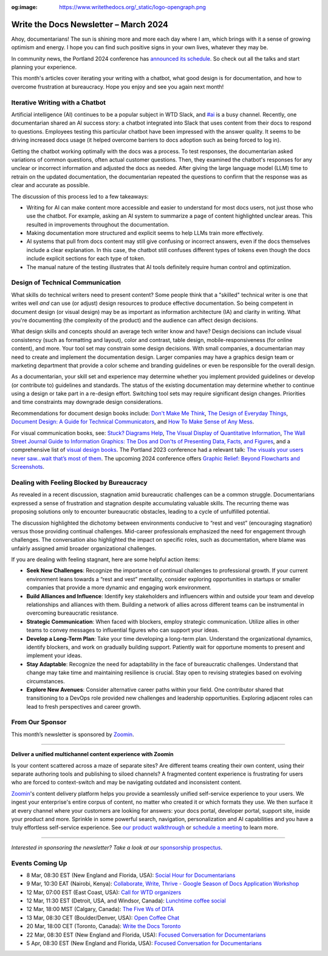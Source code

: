 :og:image: https://www.writethedocs.org/_static/logo-opengraph.png

.. post:: March 06, 2024
  :tags: newsletter

#########################################
Write the Docs Newsletter – March 2024
#########################################

Ahoy, documentarians! The sun is shining more and more each day where I am, which brings with it a sense of growing optimism and energy. I hope you can find such positive signs in your own lives, whatever they may be.

In community news, the Portland 2024 conference has `announced its schedule </conf/portland/2024/news/announcing-schedule/>`__. So check out all the talks and start planning your experience.

This month's articles cover iterating your writing with a chatbot, what good design is for documentation, and how to overcome frustration at bureaucracy. Hope you enjoy and see you again next month!

--------------------------------
Iterative Writing with a Chatbot
--------------------------------

Artificial intelligence (AI) continues to be a popular subject in WTD Slack, and `#ai <https://writethedocs.slack.com/channels/ai>`_ is a busy channel. Recently, one documentarian shared an AI success story: a chatbot integrated into Slack that uses content from their docs to respond to questions. Employees testing this particular chatbot have been impressed with the answer quality. It seems to be driving increased docs usage (it helped overcome barriers to docs adoption such as being forced to log in).

Getting the chatbot working optimally with the docs was a process. To test responses, the documentarian asked variations of common questions, often actual customer questions. Then, they examined the chatbot's responses for any unclear or incorrect information and adjusted the docs as needed. After giving the large language model (LLM) time to retrain on the updated documentation, the documentarian repeated the questions to confirm that the response was as clear and accurate as possible.

The discussion of this process led to a few takeaways:

- Writing for AI can make content more accessible and easier to understand for most docs users, not just those who use the chatbot. For example, asking an AI system to summarize a page of content highlighted unclear areas. This resulted in improvements throughout the documentation.
- Making documentation more structured and explicit seems to help LLMs train more effectively.
- AI systems that pull from docs content may still give confusing or incorrect answers, even if the docs themselves include a clear explanation. In this case, the chatbot still confuses different types of tokens even though the docs include explicit sections for each type of token.
- The manual nature of the testing illustrates that AI tools definitely require human control and optimization.

---------------------------------
Design of Technical Communication
---------------------------------

What skills do technical writers need to present content? Some people think that a "skilled" technical writer is one that writes well *and* can use (or adjust) design resources to produce effective documentation. So being competent in document design (or visual design) may be as important as information architecture (IA) and clarity in writing. What you're documenting (the complexity of the product) and the audience can affect design decisions. 

What design skills and concepts should an average tech writer know and have? Design decisions can include visual consistency (such as formatting and layout), color and contrast, table design, mobile-responsiveness (for online content), and more. Your tool set may constrain some design decisions. With small companies, a documentarian may need to create and implement the documentation design. Larger companies may have a graphics design team or marketing department that provide a color scheme and branding guidelines or even be responsible for the overall design. 

As a documentarian, your skill set and experience may determine whether you implement provided guidelines or develop (or contribute to) guidelines and standards. The status of the existing documentation may determine whether to continue using a design or take part in a re-design effort. Switching tool sets may require significant design changes. Priorities and time constraints may downgrade design considerations.

Recommendations for document design books include: `Don't Make Me Think <https://sensible.com/dont-make-me-think/>`__, `The Design of Everyday Things <https://jnd.org/books/the-design-of-everyday-things-revised-and-expanded-edition/>`__, `Document Design: A Guide for Technical Communicators <https://search.worldcat.org/title/document-design-a-guide-for-technical-communicators/oclc/154673281>`__, and `How To Make Sense of Any Mess <https://www.howtomakesenseofanymess.com/>`__.

For visual communication books, see: `Stuck? Diagrams Help <https://abbycovert.com/stuck/>`__, `The Visual Display of Quantitative Information <https://www.edwardtufte.com/tufte/books_vdqi>`__, `The Wall Street Journal Guide to Information Graphics: The Dos and Don'ts of Presenting Data, Facts, and Figures <https://wwnorton.com/books/The-Wall-Street-Journal-Guide-to-Information-Graphics/>`__, and a comprehensive list of `visual design books <https://informationisbeautiful.net/visualizations/dataviz-books/>`__. The Portland 2023 conference had a relevant talk: `The visuals your users never saw…wait that’s most of them  <https://youtu.be/wKpnN075bfo?si=jgTyx9-zY3G7N17s>`__. The upcoming 2024 conference offers `Graphic Relief: Beyond Flowcharts and Screenshots <https://www.writethedocs.org/conf/portland/2024/speakers/#speaker-dennis-dawson-graphic-relief-beyond-flowcharts-and-screenshots-dennis-dawson>`__.

-------------------------------------------
Dealing with Feeling Blocked by Bureaucracy
-------------------------------------------

As revealed in a recent discussion, stagnation amid bureaucratic challenges can be a common struggle. Documentarians expressed a sense of frustration and stagnation despite accumulating valuable skills. The recurring theme was proposing solutions only to encounter bureaucratic obstacles, leading to a cycle of unfulfilled potential.

The discussion highlighted the dichotomy between environments conducive to “rest and vest” (encouraging stagnation) versus those providing continual challenges. Mid-career professionals emphasized the need for engagement through challenges. The conversation also highlighted the impact on specific roles, such as documentation, where blame was unfairly assigned amid broader organizational challenges.

If you are dealing with feeling stagnant, here are some helpful action items:

- **Seek New Challenges**: Recognize the importance of continual challenges to professional growth. If your current environment leans towards a “rest and vest” mentality, consider exploring opportunities in startups or smaller companies that provide a more dynamic and engaging work environment.
- **Build Alliances and Influence**: Identify key stakeholders and influencers within and outside your team and develop relationships and alliances with them. Building a network of allies across different teams can be instrumental in overcoming bureaucratic resistance.
- **Strategic Communication**: When faced with blockers, employ strategic communication. Utilize allies in other teams to convey messages to influential figures who can support your ideas.
- **Develop a Long-Term Plan**: Take your time developing a long-term plan. Understand the organizational dynamics, identify blockers, and work on gradually building support. Patiently wait for opportune moments to present and implement your ideas.
- **Stay Adaptable**: Recognize the need for adaptability in the face of bureaucratic challenges. Understand that change may take time and maintaining resilience is crucial. Stay open to revising strategies based on evolving circumstances.
- **Explore New Avenues**: Consider alternative career paths within your field. One contributor shared that transitioning to a DevOps role provided new challenges and leadership opportunities. Exploring adjacent roles can lead to fresh perspectives and career growth.

----------------
From Our Sponsor
----------------

This month’s newsletter is sponsored by `Zoomin <https://www.zoominsoftware.com/>`__.

------

.. image:: /_static/img/sponsors/zoomin-2024.jpg
  :align: center
  :width: 75%
  :target: https://www.zoominsoftware.com/watch-a-demo?utm_medium=referral&utm_source=WTD&utm_campaign=march_newsletter&utm_content=watch_demo
  :alt: Zoomin is AI-infused content delivery

**Deliver a unified multichannel content experience with Zoomin**

Is your content scattered across a maze of separate sites? Are different teams creating their own content, using their separate authoring tools and publishing to siloed channels? A fragmented content experience is frustrating for users who are forced to context-switch and may be navigating outdated and inconsistent content.

`Zoomin <https://www.zoominsoftware.com/>`__'s content delivery platform helps you provide a seamlessly unified self-service experience to your users. We ingest your enterprise's entire corpus of content, no matter who created it or which  formats they use. We then surface it at every channel where your customers are looking for answers: your docs portal, developer portal, support site, inside your product and more. Sprinkle in some powerful search, navigation, personalization and AI capabilities and you have a truly effortless self-service experience. See `our product walkthrough <https://www.zoominsoftware.com/watch-a-demo?utm_medium=referral&utm_source=WTD&utm_campaign=march_newsletter&utm_content=watch_demo>`__ or `schedule a meeting <https://www.zoominsoftware.com/book-a-meeting>`__ to learn more.

------

*Interested in sponsoring the newsletter? Take a look at our* `sponsorship prospectus </sponsorship/newsletter/>`__.

----------------
Events Coming Up
----------------

- 8 Mar, 08:30 EST (New England and Florida, USA): `Social Hour for Documentarians <https://www.meetup.com/boston-write-the-docs/events/299045877/>`__
- 9 Mar, 10:30  EAT (Nairobi, Kenya): `Collaborate, Write, Thrive - Google Season of Docs Application Workshop <https://www.meetup.com/write-the-docs-kenya/events/299269015/>`__
- 12 Mar, 07:00  EST (East Coast, USA): `Call for WTD organizers <https://www.meetup.com/virtual-write-the-docs-east-coast-quorum/events/299295857/>`__
- 12 Mar, 11:30  EST (Detroit, USA, and Windsor, Canada): `Lunchtime coffee social <https://www.meetup.com/write-the-docs-detroit-windsor/events/299182808/>`__
- 12 Mar, 18:00  MST (Calgary, Canada): `The Five Ws of DITA <https://www.meetup.com/wtd-calgary/events/297725588/>`__
- 13 Mar, 08:30  CET (Boulder/Denver, USA): `Open Coffee Chat <https://www.meetup.com/write-the-docs-boulder-denver/events/299536880/>`__
- 20 Mar, 18:00  CET (Toronto, Canada): `Write the Docs Toronto  <https://www.meetup.com/write-the-docs-toronto/events/299517391/>`__
- 22 Mar, 08:30 EST (New England and Florida, USA): `Focused Conversation for Documentarians <https://www.meetup.com/boston-write-the-docs/events/299045878/>`__
- 5 Apr, 08:30 EST (New England and Florida, USA): `Focused Conversation for Documentarians <https://www.meetup.com/boston-write-the-docs/events/299045879/>`__

